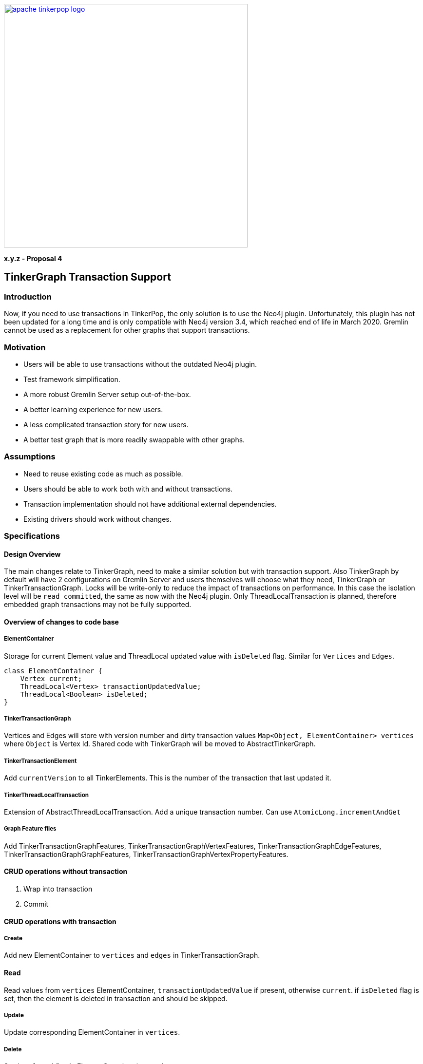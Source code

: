 ////
Licensed to the Apache Software Foundation (ASF) under one or more
contributor license agreements.  See the NOTICE file distributed with
this work for additional information regarding copyright ownership.
The ASF licenses this file to You under the Apache License, Version 2.0
(the "License"); you may not use this file except in compliance with
the License.  You may obtain a copy of the License at

  http://www.apache.org/licenses/LICENSE-2.0

Unless required by applicable law or agreed to in writing, software
distributed under the License is distributed on an "AS IS" BASIS,
WITHOUT WARRANTIES OR CONDITIONS OF ANY KIND, either express or implied.
See the License for the specific language governing permissions and
limitations under the License.
////
image::apache-tinkerpop-logo.png[width=500,link="https://tinkerpop.apache.org"]

*x.y.z - Proposal 4*

== TinkerGraph Transaction Support

=== Introduction
Now, if you need to use transactions in TinkerPop, the only solution is to use the Neo4j plugin. Unfortunately, this plugin has not been updated for a long time and is only compatible with Neo4j version 3.4, which reached end of life in March 2020. Gremlin cannot be used as a replacement for other graphs that support transactions.

=== Motivation
* Users will be able to use transactions without the outdated Neo4j plugin.
* Test framework simplification.
* A more robust Gremlin Server setup out-of-the-box.
* A better learning experience for new users.
* A less complicated transaction story for new users.
* A better test graph that is more readily swappable with other graphs.

=== Assumptions

* Need to reuse existing code as much as possible.
* Users should be able to work both with and without transactions.
* Transaction implementation should not have additional external dependencies.
* Existing drivers should work without changes.

=== Specifications
==== Design Overview
The main changes relate to TinkerGraph, need to make a similar solution but with transaction support. Also TinkerGraph by default will have 2 configurations on Gremlin Server and users themselves will choose what they need, TinkerGraph or TinkerTransactionGraph.
Locks will be write-only to reduce the impact of transactions on performance. In this case the isolation level will be `read committed`, the same as now with the Neo4j plugin. 
Only ThreadLocalTransaction is planned, therefore embedded graph transactions may not be fully supported.

==== Overview of changes to code base
===== ElementContainer
Storage for current Element value and ThreadLocal updated value with `isDeleted` flag. Similar for `Vertices` and `Edges`.
[code]
----
class ElementContainer {
    Vertex current;
    ThreadLocal<Vertex> transactionUpdatedValue;
    ThreadLocal<Boolean> isDeleted;
}
----

===== TinkerTransactionGraph
Vertices and Edges will store with version number and dirty transaction values
`Map<Object, ElementContainer> vertices` where `Object` is Vertex Id.
Shared code with TinkerGraph will be moved to AbstractTinkerGraph.

===== TinkerTransactionElement
Add `currentVersion` to all TinkerElements. This is the number of the transaction that last updated it.

===== TinkerThreadLocalTransaction
Extension of AbstractThreadLocalTransaction. Add a unique transaction number. Can use `AtomicLong.incrementAndGet`

===== Graph Feature files
Add TinkerTransactionGraphFeatures, TinkerTransactionGraphVertexFeatures, TinkerTransactionGraphEdgeFeatures, TinkerTransactionGraphGraphFeatures, TinkerTransactionGraphVertexPropertyFeatures.

==== CRUD operations without transaction
1. Wrap into transaction
2. Commit

==== CRUD operations with transaction
===== Create
Add new ElementContainer to `vertices` and `edges` in TinkerTransactionGraph.

==== Read
Read values from `vertices` ElementContainer, `transactionUpdatedValue` if present, otherwise `current`.
if `isDeleted` flag is set, then the element is deleted in transaction and should be skipped.

===== Update
Update corresponding ElementContainer  in `vertices`.

===== Delete
Set `isDeleted` flag in ElementContainer  in `vertices`.

==== Transaction flows
===== Commit flow
To reduce lock time double-checked locking used.
1. Make list of all affected elements sorted by transaction#. The reason is to reduce the lock time.
2. If any has a newer version, then fail.
3. Try to lock all Vertices/Edges changed in transaction. For vertex delete operation also need to lock adjacent edges. Lock is for write operations only. If some Vertex/Edge is already locked then fail.
4. Check versions again, fail if some element is updated. Code: `Vertices.get(id).current()).currentVersion() !=Vertices.get(id).transactionUpdatedValue().currentVersion()`
5. For all Elements replace current version with value updated in transaction (or remove Element on Delete operation). Cleanup `transactionUpdatedValue`.
6. Change version of all updated Elements.
7. Unlock.
8. Update indexes if needed.

===== Rollback
Cleanup `transactionUpdatedValue` in `vertices`

===== Error
On any error, including transaction conflict:
1. Rollback
2. Throw exception

===== Timeout
Add transactionWatchdog which will rollback locked/expired transactions. Similar to `Session.touch`.
1. If the transaction was open longer than some preconfigured (default 10-20 minutes?) time.
2. If the transaction start commit, but not finish (default 1-2 seconds?).

==== Additional changes
Split TinkerFactory into AbstractTinkerFactory and TinkerFactory, add TinkerTransactionGraphFactory.
